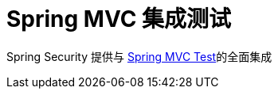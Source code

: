 [[test-mockmvc]]
= Spring MVC 集成测试

Spring Security 提供与 https://docs.spring.io/spring/docs/current/spring-framework-reference/html/testing.html#spring-mvc-test-framework[Spring MVC Test]的全面集成
